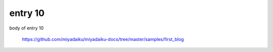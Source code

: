 .. article::
  :date: 2017-01-10
  :category: カテゴリ
  :tags: タグ2, tag tag

entry 10
-------------

body of entry 10

    https://github.com/miyadaiku/miyadaiku-docs/tree/master/samples/first_blog
